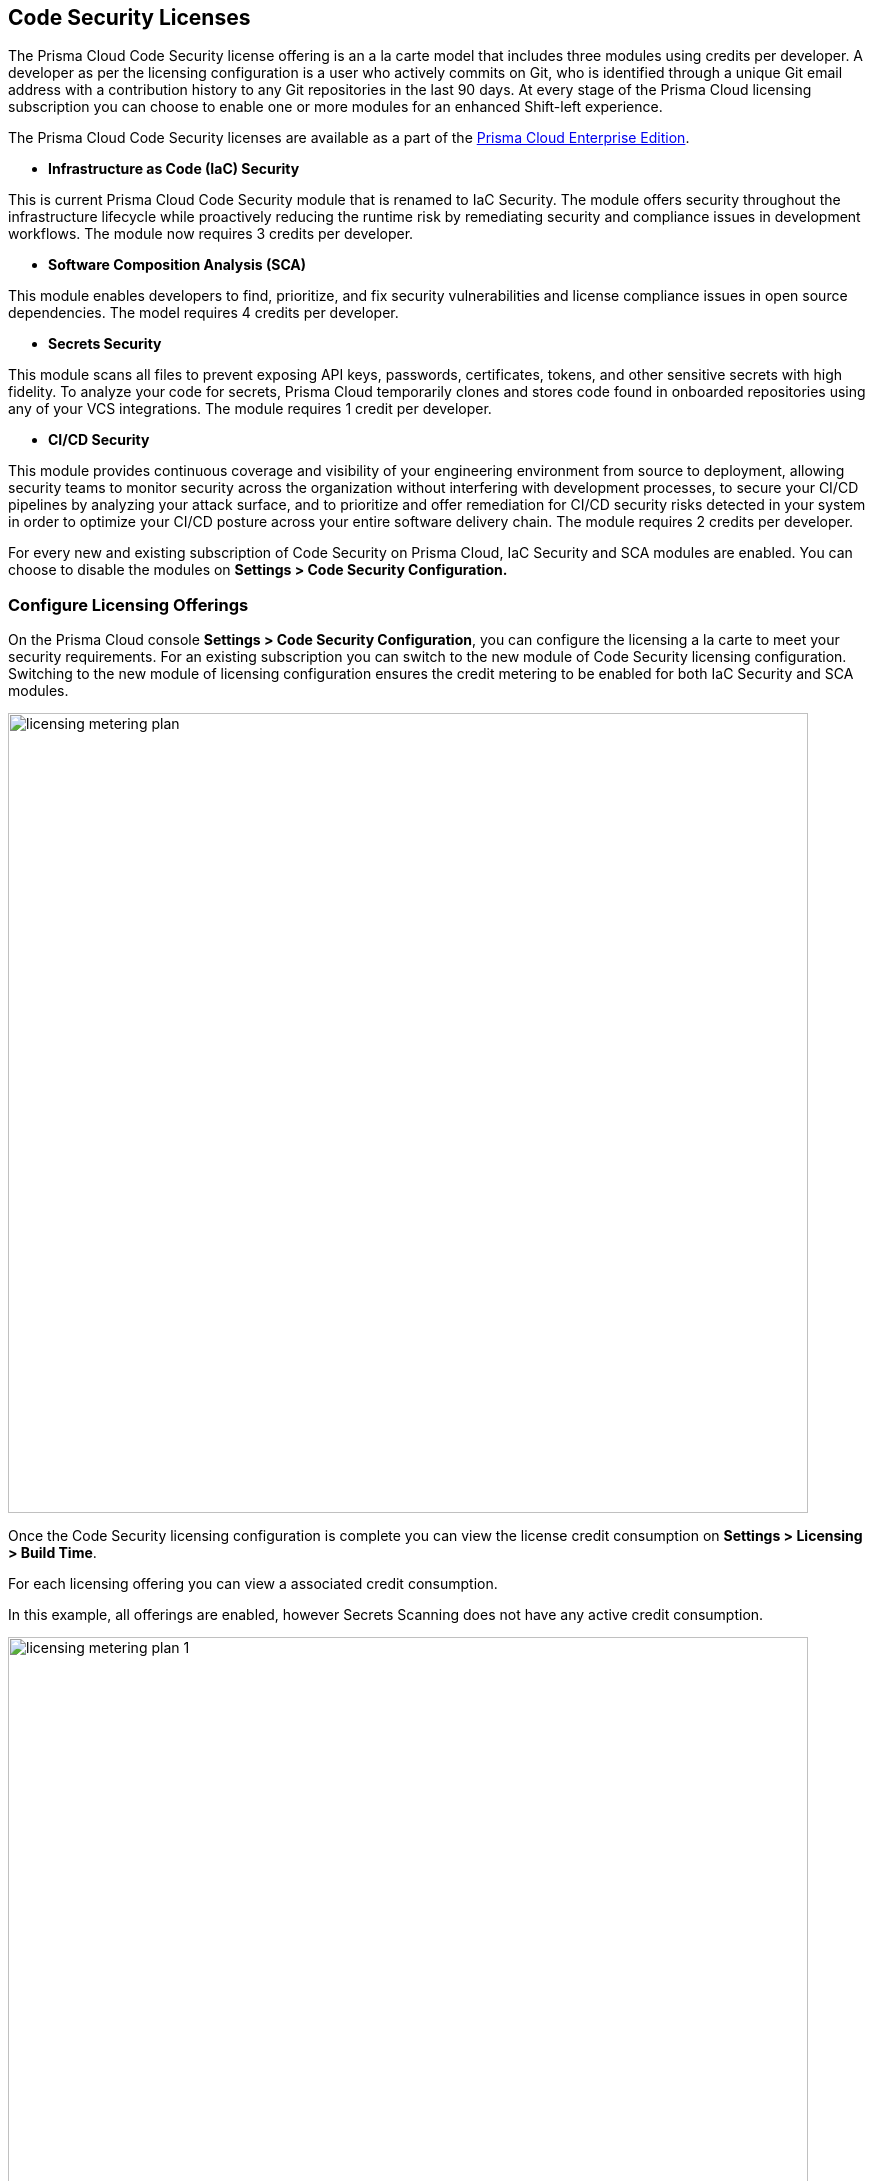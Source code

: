 == Code Security Licenses

The Prisma Cloud Code Security license offering is an a la carte model that includes three modules using credits per developer. A developer as per the licensing configuration is a user who actively commits on Git, who is identified through a unique Git email address with a contribution history to any Git repositories in the last 90 days. At every stage of the Prisma Cloud licensing subscription you can choose to enable one or more modules for an enhanced Shift-left experience.

The Prisma Cloud Code Security licenses are available as a part of the https://docs.paloaltonetworks.com/prisma/prisma-cloud/prisma-cloud-admin/get-started-with-prisma-cloud/prisma-cloud-licenses[Prisma Cloud Enterprise Edition].


* *Infrastructure as Code (IaC) Security*

This is current Prisma Cloud Code Security module that is renamed to IaC Security. The module offers security throughout the infrastructure lifecycle while proactively reducing the runtime risk by remediating security and compliance issues in development workflows. The module now requires 3 credits per developer.

* *Software Composition Analysis (SCA)*

This module enables developers to find, prioritize, and fix security vulnerabilities and license compliance issues in open source dependencies. The model requires 4 credits per developer.

* *Secrets Security*

This module scans all files to prevent  exposing API keys, passwords, certificates, tokens, and other sensitive secrets with high fidelity. To analyze your code for secrets, Prisma Cloud temporarily clones and stores code found in onboarded repositories using any of your VCS integrations.  The module requires 1 credit per developer.

* *CI/CD Security*

This module provides continuous coverage and visibility of your engineering environment from source to deployment, allowing security teams to monitor  security across the organization without interfering with development processes, to secure your CI/CD pipelines by analyzing your attack surface, and to prioritize and offer remediation for CI/CD security risks detected in your system in order to optimize your CI/CD posture across your entire software delivery chain. The module requires 2 credits per developer.

For every new and existing subscription of Code Security on Prisma Cloud, IaC Security and SCA modules are enabled. You can choose to disable the modules on *Settings > Code Security Configuration.*

=== Configure Licensing Offerings

On the Prisma Cloud console *Settings > Code Security Configuration*, you can configure the licensing a la carte to meet your security requirements.
For an existing subscription you can switch to the new module of Code Security licensing configuration. Switching to the new module of licensing configuration ensures the credit metering to be enabled for both IaC Security and SCA modules.

image::licensing-metering-plan.gif[width=800]

Once the Code Security licensing configuration is complete you can view the license credit consumption on *Settings > Licensing > Build Time*.

For each licensing offering you can view a associated credit consumption.

In this example, all offerings are enabled, however Secrets Scanning does not have any active credit consumption.

image::licensing-metering-plan-1.png[width=800]
